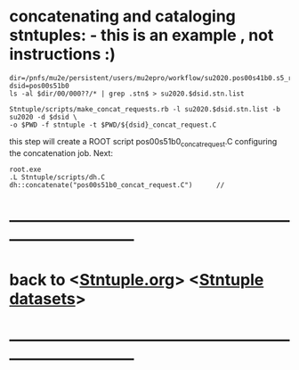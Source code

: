 #
* concatenating and cataloging stntuples:      - this is an example   , not instructions :)

# create list of files to concatenate: 
#+begin_src
   dir=/pnfs/mu2e/persistent/users/mu2epro/workflow/su2020.pos00s41b0.s5_reco_stn/outstage/35214508
   dsid=pos00s51b0
   ls -al $dir/00/000??/* | grep .stn$ > su2020.$dsid.stn.list

   Stntuple/scripts/make_concat_requests.rb -l su2020.$dsid.stn.list -b su2020 -d $dsid \ 
   -o $PWD -f stntuple -t $PWD/${dsid}_concat_request.C
#+end_src

   this step will create a ROOT script pos00s51b0_concat_request.C configuring the concatenation job.
   Next:
#+begin_src   
   root.exe
   .L Stntuple/scripts/dh.C
   dh::concatenate("pos00s51b0_concat_request.C")      // 
#+end_src
# uploading to SAM : to be written
* ------------------------------------------------------------------------------
* back to <[[file:Stntuple.org][Stntuple.org]]> <[[file:stntuple-datasets.org][Stntuple datasets]]>
* ------------------------------------------------------------------------------
